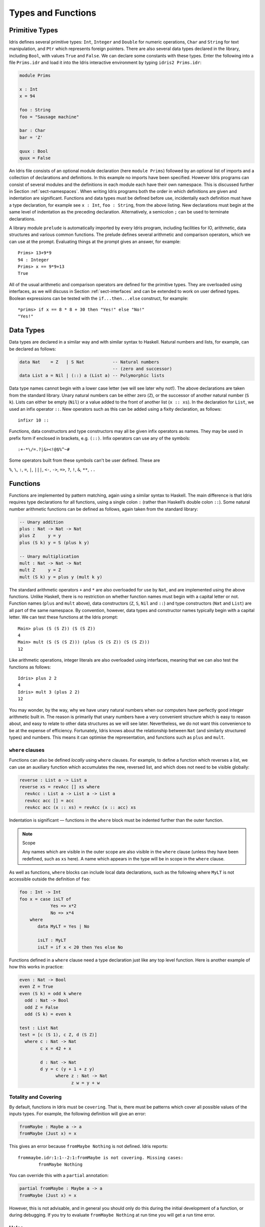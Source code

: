 .. _sect-typefuns:

*******************
Types and Functions
*******************

Primitive Types
===============

Idris defines several primitive types: ``Int``, ``Integer`` and
``Double`` for numeric operations, ``Char`` and ``String`` for text
manipulation, and ``Ptr`` which represents foreign pointers. There are
also several data types declared in the library, including ``Bool``,
with values ``True`` and ``False``. We can declare some constants with
these types. Enter the following into a file ``Prims.idr`` and load it
into the Idris interactive environment by typing ``idris2 Prims.idr``:

.. code-block:: idris

    module Prims

    x : Int
    x = 94

    foo : String
    foo = "Sausage machine"

    bar : Char
    bar = 'Z'

    quux : Bool
    quux = False

An Idris file consists of an optional module declaration (here
``module Prims``) followed by an optional list of imports and a
collection of declarations and definitions. In this example no imports
have been specified. However Idris programs can consist of several
modules and the definitions in each module each have their own
namespace. This is discussed further in Section
:ref:`sect-namespaces`. When writing Idris programs both the order in which
definitions are given and indentation are significant. Functions and
data types must be defined before use, incidentally each definition must
have a type declaration, for example see ``x : Int``, ``foo :
String``, from the above listing. New declarations must begin at the
same level of indentation as the preceding declaration.
Alternatively, a semicolon ``;`` can be used to terminate declarations.

A library module ``prelude`` is automatically imported by every
Idris program, including facilities for IO, arithmetic, data
structures and various common functions. The prelude defines several
arithmetic and comparison operators, which we can use at the prompt.
Evaluating things at the prompt gives an answer, for example:

::

    Prims> 13+9*9
    94 : Integer
    Prims> x == 9*9+13
    True

All of the usual arithmetic and comparison operators are defined for
the primitive types. They are overloaded using interfaces, as we
will discuss in Section :ref:`sect-interfaces` and can be extended to
work on user defined types. Boolean expressions can be tested with the
``if...then...else`` construct, for example:

::

    *prims> if x == 8 * 8 + 30 then "Yes!" else "No!"
    "Yes!"

Data Types
==========

Data types are declared in a similar way and with similar syntax to
Haskell. Natural numbers and lists, for example, can be declared as
follows:

.. code-block:: idris

    data Nat    = Z   | S Nat           -- Natural numbers
                                        -- (zero and successor)
    data List a = Nil | (::) a (List a) -- Polymorphic lists

Data type names cannot begin with a lower case letter (we will see later
why not!).  The above declarations are taken from the standard library. Unary
natural numbers can be either zero (``Z``), or the successor of another natural
number (``S k``). Lists can either be empty (``Nil``) or a value added to the
front of another list (``x :: xs``). In the declaration for ``List``, we used
an infix operator ``::``. New operators such as this can be added using a
fixity declaration, as follows:

::

    infixr 10 ::

Functions, data constructors and type constructors may all be given
infix operators as names. They may be used in prefix form if enclosed
in brackets, e.g. ``(::)``. Infix operators can use any of the
symbols:

::

    :+-*\/=.?|&><!@$%^~#

Some operators built from these symbols can't be user defined. These are

``%``, ``\``, ``:``, ``=``, ``|``, ``|||``, ``<-``, ``->``, ``=>``, ``?``,
``!``, ``&``, ``**``, ``..``

Functions
=========

Functions are implemented by pattern matching, again using a similar
syntax to Haskell. The main difference is that Idris requires type
declarations for all functions, using a single colon ``:`` (rather
than Haskell’s double colon ``::``). Some natural number arithmetic
functions can be defined as follows, again taken from the standard
library:

.. code-block:: idris

    -- Unary addition
    plus : Nat -> Nat -> Nat
    plus Z     y = y
    plus (S k) y = S (plus k y)

    -- Unary multiplication
    mult : Nat -> Nat -> Nat
    mult Z     y = Z
    mult (S k) y = plus y (mult k y)

The standard arithmetic operators ``+`` and ``*`` are also overloaded
for use by ``Nat``, and are implemented using the above functions.
Unlike Haskell, there is no restriction on whether function
names must begin with a capital letter or not. Function names
(``plus`` and ``mult`` above), data constructors (``Z``, ``S``,
``Nil`` and ``::``) and type constructors (``Nat`` and ``List``) are
all part of the same namespace. By convention, however,
data types and constructor names typically begin with a capital letter.
We can test these functions at the Idris prompt:

::

    Main> plus (S (S Z)) (S (S Z))
    4
    Main> mult (S (S (S Z))) (plus (S (S Z)) (S (S Z)))
    12

Like arithmetic operations, integer literals are also overloaded using
interfaces, meaning that we can also test the functions as follows:

::

    Idris> plus 2 2
    4
    Idris> mult 3 (plus 2 2)
    12

You may wonder, by the way, why we have unary natural numbers when our
computers have perfectly good integer arithmetic built in. The reason
is primarily that unary numbers have a very convenient structure which
is easy to reason about, and easy to relate to other data structures
as we will see later. Nevertheless, we do not want this convenience to
be at the expense of efficiency. Fortunately, Idris knows about
the relationship between ``Nat`` (and similarly structured types) and
numbers. This means it can optimise the representation, and functions
such as ``plus`` and ``mult``.

``where`` clauses
-----------------

Functions can also be defined *locally* using ``where`` clauses. For
example, to define a function which reverses a list, we can use an
auxiliary function which accumulates the new, reversed list, and which
does not need to be visible globally:

.. code-block:: idris

    reverse : List a -> List a
    reverse xs = revAcc [] xs where
      revAcc : List a -> List a -> List a
      revAcc acc [] = acc
      revAcc acc (x :: xs) = revAcc (x :: acc) xs

Indentation is significant — functions in the ``where`` block must be
indented further than the outer function.

.. note:: Scope

    Any names which are visible in the outer scope are also visible in
    the ``where`` clause (unless they have been redefined, such as ``xs``
    here). A name which appears in the type will be in scope in the
    ``where`` clause.

As well as functions, ``where`` blocks can include local data
declarations, such as the following where ``MyLT`` is not accessible
outside the definition of ``foo``:

.. code-block:: idris

    foo : Int -> Int
    foo x = case isLT of
                Yes => x*2
                No => x*4
        where
           data MyLT = Yes | No

           isLT : MyLT
           isLT = if x < 20 then Yes else No

Functions defined in a ``where`` clause need a type
declaration just like any top level function. Here is another example
of how this works in practice:

.. code-block:: idris

    even : Nat -> Bool
    even Z = True
    even (S k) = odd k where
      odd : Nat -> Bool
      odd Z = False
      odd (S k) = even k

    test : List Nat
    test = [c (S 1), c Z, d (S Z)]
      where c : Nat -> Nat
            c x = 42 + x

            d : Nat -> Nat
            d y = c (y + 1 + z y)
                  where z : Nat -> Nat
                        z w = y + w

.. _sect-holes:

Totality and Covering
---------------------

By default, functions in Idris must be ``covering``. That is, there must be
patterns which cover all possible values of the inputs types. For example,
the following definition will give an error:

.. code-block:: idris

    fromMaybe : Maybe a -> a
    fromMaybe (Just x) = x

This gives an error because ``fromMaybe Nothing`` is not defined. Idris
reports:

::

    frommaybe.idr:1:1--2:1:fromMaybe is not covering. Missing cases:
            fromMaybe Nothing

You can override this with a ``partial`` annotation:

.. code-block:: idris

    partial fromMaybe : Maybe a -> a
    fromMaybe (Just x) = x

However, this is not advisable, and in general you should only do this during
the initial development of a function, or during debugging.  If you try to
evaluate ``fromMaybe Nothing`` at run time you will get a run time error.

Holes
-----

Idris programs can contain *holes* which stand for incomplete parts of
programs. For example, we could leave a hole for the greeting in our
"Hello world" program:

.. code-block:: idris

    main : IO ()
    main = putStrLn ?greeting

The syntax ``?greeting`` introduces a hole, which stands for a part of
a program which is not yet written. This is a valid Idris program, and you
can check the type of ``greeting``:

::

    Main> :t greeting
    -------------------------------------
    greeting : String

Checking the type of a hole also shows the types of any variables in scope.
For example, given an incomplete definition of ``even``:

.. code-block:: idris

    even : Nat -> Bool
    even Z = True
    even (S k) = ?even_rhs

We can check the type of ``even_rhs`` and see the expected return type,
and the type of the variable ``k``:

::

    Main> :t even_rhs
       k : Nat
    -------------------------------------
    even_rhs : Bool

Holes are useful because they help us write functions *incrementally*.
Rather than writing an entire function in one go, we can leave some parts
unwritten and use Idris to tell us what is necessary to complete the
definition.

Dependent Types
===============

.. _sect-fctypes:

First Class Types
-----------------

In Idris, types are first class, meaning that they can be computed and
manipulated (and passed to functions) just like any other language construct.
For example, we could write a function which computes a type:

.. code-block:: idris

    isSingleton : Bool -> Type
    isSingleton True = Nat
    isSingleton False = List Nat

This function calculates the appropriate type from a ``Bool`` which flags
whether the type should be a singleton or not. We can use this function
to calculate a type anywhere that a type can be used. For example, it
can be used to calculate a return type:

.. code-block:: idris

    mkSingle : (x : Bool) -> isSingleton x
    mkSingle True = 0
    mkSingle False = []

Or it can be used to have varying input types. The following function
calculates either the sum of a list of ``Nat``, or returns the given
``Nat``, depending on whether the singleton flag is true:

.. code-block:: idris

    sum : (single : Bool) -> isSingleton single -> Nat
    sum True x = x
    sum False [] = 0
    sum False (x :: xs) = x + sum False xs

Vectors
-------

A standard example of a dependent data type is the type of “lists with
length”, conventionally called vectors in the dependent type
literature. They are available as part of the Idris library, by
importing ``Data.Vect``, or we can declare them as follows:

.. code-block:: idris

    data Vect : Nat -> Type -> Type where
       Nil  : Vect Z a
       (::) : a -> Vect k a -> Vect (S k) a

Note that we have used the same constructor names as for ``List``.
Ad-hoc name overloading such as this is accepted by Idris,
provided that the names are declared in different namespaces (in
practice, normally in different modules). Ambiguous constructor names
can normally be resolved from context.

This declares a family of types, and so the form of the declaration is
rather different from the simple type declarations above. We
explicitly state the type of the type constructor ``Vect`` — it takes
a ``Nat`` and a type as an argument, where ``Type`` stands for the
type of types. We say that ``Vect`` is *indexed* over ``Nat`` and
*parameterised* by ``Type``. Each constructor targets a different part
of the family of types. ``Nil`` can only be used to construct vectors
with zero length, and ``::`` to construct vectors with non-zero
length. In the type of ``::``, we state explicitly that an element of
type ``a`` and a tail of type ``Vect k a`` (i.e., a vector of length
``k``) combine to make a vector of length ``S k``.

We can define functions on dependent types such as ``Vect`` in the same
way as on simple types such as ``List`` and ``Nat`` above, by pattern
matching. The type of a function over ``Vect`` will describe what
happens to the lengths of the vectors involved. For example, ``++``,
defined as follows, appends two ``Vect``:

.. code-block:: idris

    (++) : Vect n a -> Vect m a -> Vect (n + m) a
    (++) Nil       ys = ys
    (++) (x :: xs) ys = x :: xs ++ ys

The type of ``(++)`` states that the resulting vector’s length will be
the sum of the input lengths. If we get the definition wrong in such a
way that this does not hold, Idris will not accept the definition.
For example:

.. code-block:: idris

    (++) : Vect n a -> Vect m a -> Vect (n + m) a
    (++) Nil       ys = ys
    (++) (x :: xs) ys = x :: xs ++ xs -- BROKEN

When run through the Idris type checker, this results in the
following:

::

    $ idris2 Vect.idr --check
    1/1: Building Vect (Vect.idr)
    Vect.idr:7:26--8:1:While processing right hand side of Main.++ at Vect.idr:7:1--8:1:
    When unifying plus k k and plus k m
    Mismatch between:
            k
    and
            m

This error message suggests that there is a length mismatch between
two vectors — we needed a vector of length ``k + m``, but provided a
vector of length ``k + k``.

The Finite Sets
---------------

Finite sets, as the name suggests, are sets with a finite number of
elements. They are available as part of the Idris library, by
importing ``Data.Fin``, or can be declared as follows:

.. code-block:: idris

    data Fin : Nat -> Type where
       FZ : Fin (S k)
       FS : Fin k -> Fin (S k)

From the signature,  we can see that this is a type constructor that takes a ``Nat``, and produces a type.
So this is not a set in the sense of a collection that is a container of objects,
rather it is the canonical set of unnamed elements, as in "the set of 5 elements," for example.
Effectively, it is a type that captures integers that fall into the range of zero to ``(n - 1)`` where
``n`` is the argument used to instantiate the ``Fin`` type.
For example, ``Fin 5`` can be thought of as the type of integers between 0 and 4.

Let us look at the constructors in greater detail.

``FZ`` is the zeroth element of a finite set with ``S k`` elements;
``FS n`` is the ``n+1``\ th element of a finite set with ``S k``
elements. ``Fin`` is indexed by a ``Nat``, which represents the number
of elements in the set. Since we can’t construct an element of an
empty set, neither constructor targets ``Fin Z``.

As mentioned above, a useful application of the ``Fin`` family is to
represent bounded natural numbers. Since the first ``n`` natural
numbers form a finite set of ``n`` elements, we can treat ``Fin n`` as
the set of integers greater than or equal to zero and less than ``n``.

For example, the following function which looks up an element in a
``Vect``, by a bounded index given as a ``Fin n``, is defined in the
prelude:

.. code-block:: idris

    index : Fin n -> Vect n a -> a
    index FZ     (x :: xs) = x
    index (FS k) (x :: xs) = index k xs

This function looks up a value at a given location in a vector. The
location is bounded by the length of the vector (``n`` in each case),
so there is no need for a run-time bounds check. The type checker
guarantees that the location is no larger than the length of the
vector, and of course no less than zero.

Note also that there is no case for ``Nil`` here. This is because it
is impossible. Since there is no element of ``Fin Z``, and the
location is a ``Fin n``, then ``n`` can not be ``Z``. As a result,
attempting to look up an element in an empty vector would give a
compile time type error, since it would force ``n`` to be ``Z``.

Implicit Arguments
------------------

Let us take a closer look at the type of ``index``:

.. code-block:: idris

    index : Fin n -> Vect n a -> a

It takes two arguments, an element of the finite set of ``n`` elements,
and a vector with ``n`` elements of type ``a``. But there are also two
names, ``n`` and ``a``, which are not declared explicitly. These are
*implicit* arguments to ``index``. We could also write the type of
``index`` as:

.. code-block:: idris

    index : forall a, n . Fin n -> Vect n a -> a

Implicit arguments, given with the ``forall`` declaration,
are not given in applications of ``index``; their values can be
inferred from the types of the ``Fin n`` and ``Vect n a``
arguments. Any name beginning with a lower case letter which appears
as a parameter or index in a
type declaration, which is not applied to any arguments, will
*always* be automatically
bound as an implicit argument; this is why data type names cannot begin with
a lower case letter. Implicit arguments can still be given
explicitly in applications, using ``{a=value}`` and ``{n=value}``, for
example:

.. code-block:: idris

    index {a=Int} {n=2} FZ (2 :: 3 :: Nil)

In fact, any argument, implicit or explicit, may be given a name. We
could have declared the type of ``index`` as:

.. code-block:: idris

    index : (i : Fin n) -> (xs : Vect n a) -> a

It is a matter of taste whether you want to do this — sometimes it can
help document a function by making the purpose of an argument more
clear.

The names of implicit arguments are in scope in the body of the function,
although they cannot be used at run time. There is much more to say about
implicit arguments - we will discuss the question of what is available at run
time, among other things, in Section :ref:`sect-multiplicities`

Note: Declaration Order and ``mutual`` blocks
~~~~~~~~~~~~~~~~~~~~~~~~~~~~~~~~~~~~~~~~~~~~~

In general, functions and data types must be defined before use, since
dependent types allow functions to appear as part of types, and type
checking can rely on how particular functions are defined (though this
is only true of total functions; see Section :ref:`sect-totality`).
However, this restriction can be relaxed by using a ``mutual`` block,
which allows data types and functions to be defined simultaneously:

.. code-block:: idris

    mutual
      even : Nat -> Bool
      even Z = True
      even (S k) = odd k

      odd : Nat -> Bool
      odd Z = False
      odd (S k) = even k

In a ``mutual`` block, first all of the type declarations are added,
then the function bodies. As a result, none of the function types can
depend on the reduction behaviour of any of the functions in the
block.

Forward declarations can allow you to have more fine-grained control over the order
in which mutually defined concepts are declared. This can be useful if you need to
mention a datatype's constructor in the type of a mutually defined function, or need
to rely on the behaviour of a mutually defined function for something to typecheck.

.. code-block:: idris

  data V : Type
  T : V -> Type

  data V : Type where
    N : V
    Pi : (a : V) -> (b : T a -> V) -> V

  T N = Nat
  T (Pi a b) = (x : T a) -> T (b x)

.. code-block:: idris

  data Even : Nat -> Type
  data Odd  : Nat -> Type

  data Even : Nat -> Type where
    ZIsEven : Even Z
    SOddIsEven : Odd n -> Even (S k)

  data Odd : Nat -> Type where
    SEvenIsOdd : Even n -> Odd (S k)


.. code-block:: idris

  even : Nat -> Bool
  odd  : Nat -> Bool

  -- or just ``even, odd : Nat -> Bool``

  even    Z  = True
  even (S k) = odd k

  odd    Z  = False
  odd (S k) = even k

Placing signature declarations forward can suggest Idris to detect
their corresponding mutual definitions.

I/O
===

Computer programs are of little use if they do not interact with the
user or the system in some way. The difficulty in a pure language such
as Idris — that is, a language where expressions do not have
side-effects — is that I/O is inherently side-effecting. So, Idris provides
a parameterised type ``IO`` which *describes* the interactions that the
run-time system will perform when executing a function:

.. code-block:: idris

    data IO a -- description of an IO operation returning a value of type a

We’ll leave the definition of ``IO`` abstract, but effectively it
describes what the I/O operations to be executed are, rather than how
to execute them. The resulting operations are executed externally, by
the run-time system. We’ve already seen one I/O program:

.. code-block:: idris

    main : IO ()
    main = putStrLn "Hello world"

The type of ``putStrLn`` explains that it takes a string, and returns
an I/O action which produces an element of the unit type ``()``. There is a
variant ``putStr`` which decribes the output of a string without a newline:

.. code-block:: idris

    putStrLn : String -> IO ()
    putStr   : String -> IO ()

We can also read strings from user input:

.. code-block:: idris

    getLine : IO String

A number of other I/O operations are available. For example, by adding
``import System.File`` to your program, you get access to functions for
reading and writing files, including:

.. code-block:: idris

    data File -- abstract
    data Mode = Read | Write | ReadWrite

    openFile : (f : String) -> (m : Mode) -> IO (Either FileError File)
    closeFile : File -> IO ()

    fGetLine : (h : File) -> IO (Either FileError String)
    fPutStr : (h : File) -> (str : String) -> IO (Either FileError ())
    fEOF : File -> IO Bool

Note that several of these return ``Either``, since they may fail.

.. _sect-do:

“``do``” notation
=================

I/O programs will typically need to sequence actions, feeding the
output of one computation into the input of the next. ``IO`` is an
abstract type, however, so we can’t access the result of a computation
directly. Instead, we sequence operations with ``do`` notation:

.. code-block:: idris

    greet : IO ()
    greet = do putStr "What is your name? "
               name <- getLine
               putStrLn ("Hello " ++ name)

The syntax ``x <- iovalue`` executes the I/O operation ``iovalue``, of
type ``IO a``, and puts the result, of type ``a`` into the variable
``x``. In this case, ``getLine`` returns an ``IO String``, so ``name``
has type ``String``. Indentation is significant — each statement in
the do block must begin in the same column. The ``pure`` operation
allows us to inject a value directly into an IO operation:

.. code-block:: idris

    pure : a -> IO a

As we will see later, ``do`` notation is more general than this, and
can be overloaded.

You can try executing ``greet`` at the Idris 2 REPL by running the command
``:exec greet``:

..
    Main> :exec greet
    What is your name? Edwin
    Hello Edwin

.. _sect-lazy:

Laziness
========

Normally, arguments to functions are evaluated before the function
itself (that is, Idris uses *eager* evaluation). However, this is
not always the best approach. Consider the following function:

.. code-block:: idris

    ifThenElse : Bool -> a -> a -> a
    ifThenElse True  t e = t
    ifThenElse False t e = e

This function uses one of the ``t`` or ``e`` arguments, but not both.
We would prefer if *only* the argument which was used was evaluated. To achieve
this, Idris provides a ``Lazy`` primitive, which allows evaluation to be
suspended. It is a primitive, but conceptually we can think of it as follows:

.. code-block:: idris

    data Lazy : Type -> Type where
         Delay : (val : a) -> Lazy a

    Force : Lazy a -> a

A value of type ``Lazy a`` is unevaluated until it is forced by
``Force``. The Idris type checker knows about the ``Lazy`` type,
and inserts conversions where necessary between ``Lazy a`` and ``a``,
and vice versa. We can therefore write ``ifThenElse`` as follows,
without any explicit use of ``Force`` or ``Delay``:

.. code-block:: idris

    ifThenElse : Bool -> Lazy a -> Lazy a -> a
    ifThenElse True  t e = t
    ifThenElse False t e = e

Infinite data Types
===================

Infinite data types (codata) allow us to define infinite data structures by
marking recursive arguments as potentially infinite. One example of an
infinite type is Stream, which is defined as follows.

.. code-block:: idris

    data Stream : Type -> Type where
      (::) : (e : a) -> Inf (Stream a) -> Stream a

The following is an example of how the codata type ``Stream`` can be used to
form an infinite data structure. In this case we are creating an infinite stream
of ones.

.. code-block:: idris

    ones : Stream Nat
    ones = 1 :: ones

Useful Data Types
=================

Idris includes a number of useful data types and library functions
(see the ``libs/`` directory in the distribution, and the
`documentation <https://www.idris-lang.org/pages/documentation.html>`_). This
section describes a few of these, and how to import them.

``List`` and ``Vect``
---------------------

We have already seen the ``List`` and ``Vect`` data types:

.. code-block:: idris

    data List a = Nil | (::) a (List a)

    data Vect : Nat -> Type -> Type where
       Nil  : Vect Z a
       (::) : a -> Vect k a -> Vect (S k) a

You can get access to ``Vect`` with ``import Data.Vect``.
Note that the constructor names are the same for each — constructor
names (in fact, names in general) can be overloaded, provided that
they are declared in different namespaces (see Section
:ref:`sect-namespaces`), and will typically be resolved according to
their type. As syntactic sugar, any implementation of the names
``Nil`` and ``::`` can be written in list form. For example:

-  ``[]`` means ``Nil``

-  ``[1,2,3]`` means ``1 :: 2 :: 3 :: Nil``

Similarly, any implementation of the names ``Lin`` and ``:<`` can be
written in **snoc**-list form:

- ``[<]`` mean ``Lin``
- ``[< 1, 2, 3]`` means ``Lin :< 1 :< 2 :< 3``.

and the prelude includes a pre-defined datatype for snoc-lists:

.. code-block:: idris

    data SnocList a = Lin | (:<) (SnocList a) a


The library also defines a number of functions for manipulating these
types. ``map`` is overloaded both for ``List`` and ``Vect`` (we'll see more
details of precisely how later when we cover interfaces in
Section :ref:`sect-interfaces`) and applies a function to every element of the
list or vector.

.. code-block:: idris

    map : (a -> b) -> List a -> List b
    map f []        = []
    map f (x :: xs) = f x :: map f xs

    map : (a -> b) -> Vect n a -> Vect n b
    map f []        = []
    map f (x :: xs) = f x :: map f xs

For example, given the following vector of integers, and a function to
double an integer:

.. code-block:: idris

    intVec : Vect 5 Int
    intVec = [1, 2, 3, 4, 5]

    double : Int -> Int
    double x = x * 2

the function ``map`` can be used as follows to double every element in
the vector:

::

    *UsefulTypes> show (map double intVec)
    "[2, 4, 6, 8, 10]" : String

For more details of the functions available on ``List`` and
``Vect``, look in the library files:

-  ``libs/base/Data/List.idr``

-  ``libs/base/Data/Vect.idr``

Functions include filtering, appending, reversing, and so on.

Aside: Anonymous functions and operator sections
~~~~~~~~~~~~~~~~~~~~~~~~~~~~~~~~~~~~~~~~~~~~~~~~

There are neater ways to write the above expression. One way
would be to use an anonymous function:

::

    *UsefulTypes> show (map (\x => x * 2) intVec)
    "[2, 4, 6, 8, 10]" : String

The notation ``\x => val`` constructs an anonymous function which takes
one argument, ``x`` and returns the expression ``val``. Anonymous
functions may take several arguments, separated by commas,
e.g. ``\x, y, z => val``. Arguments may also be given explicit types,
e.g. ``\x : Int => x * 2``, and can pattern match,
e.g. ``\(x, y) => x + y``. We could also use an operator section:

::

    *UsefulTypes> show (map (* 2) intVec)
    "[2, 4, 6, 8, 10]" : String

``(*2)`` is shorthand for a function which multiplies a number
by 2. It expands to ``\x => x * 2``. Similarly, ``(2*)`` would expand
to ``\x => 2 * x``.

Maybe
-----

``Maybe``, defined in the Prelude, describes an optional value. Either there is
a value of the given type, or there isn’t:

.. code-block:: idris

    data Maybe a = Just a | Nothing

``Maybe`` is one way of giving a type to an operation that may
fail. For example, looking something up in a ``List`` (rather than a
vector) may result in an out of bounds error:

.. code-block:: idris

    list_lookup : Nat -> List a -> Maybe a
    list_lookup _     Nil         = Nothing
    list_lookup Z     (x :: xs) = Just x
    list_lookup (S k) (x :: xs) = list_lookup k xs

The ``maybe`` function is used to process values of type ``Maybe``,
either by applying a function to the value, if there is one, or by
providing a default value:

.. code-block:: idris

    maybe : Lazy b -> Lazy (a -> b) -> Maybe a -> b

Note that the types of the first two arguments are wrapped in
``Lazy``. Since only one of the two arguments will actually be used,
we mark them as ``Lazy`` in case they are large expressions where it
would be wasteful to compute and then discard them.

Tuples
------

Values can be paired with the following built-in data type:

.. code-block:: idris

    data Pair a b = MkPair a b

As syntactic sugar, we can write ``(a, b)`` which, according to
context, means either ``Pair a b`` or ``MkPair a b``. Tuples can
contain an arbitrary number of values, represented as nested pairs:

.. code-block:: idris

    fred : (String, Int)
    fred = ("Fred", 42)

    jim : (String, Int, String)
    jim = ("Jim", 25, "Cambridge")

::

    *UsefulTypes> fst jim
    "Jim" : String
    *UsefulTypes> snd jim
    (25, "Cambridge") : (Int, String)
    *UsefulTypes> jim == ("Jim", (25, "Cambridge"))
    True : Bool

Dependent Pairs
---------------

Dependent pairs allow the type of the second element of a pair to depend
on the value of the first element:

.. code-block:: idris

    data DPair : (a : Type) -> (p : a -> Type) -> Type where
       MkDPair : {p : a -> Type} -> (x : a) -> p x -> DPair a p

Again, there is syntactic sugar for this. ``(x : a ** p)`` is the type
of a pair of A and P, where the name ``x`` can occur inside ``p``.
``( x ** p )`` constructs a value of this type. For example, we can
pair a number with a ``Vect`` of a particular length:

.. code-block:: idris

    vec : (n : Nat ** Vect n Int)
    vec = (2 ** [3, 4])

If you like, you can write it out the long way; the two are equivalent:

.. code-block:: idris

    vec : DPair Nat (\n => Vect n Int)
    vec = MkDPair 2 [3, 4]

The type checker could infer the value of the first element
from the length of the vector. We can write an underscore ``_`` in
place of values which we expect the type checker to fill in, so the
above definition could also be written as:

.. code-block:: idris

    vec : (n : Nat ** Vect n Int)
    vec = (_ ** [3, 4])

We might also prefer to omit the type of the first element of the
pair, since, again, it can be inferred:

.. code-block:: idris

    vec : (n ** Vect n Int)
    vec = (_ ** [3, 4])

One use for dependent pairs is to return values of dependent types
where the index is not necessarily known in advance. For example, if
we filter elements out of a ``Vect`` according to some predicate, we
will not know in advance what the length of the resulting vector will
be:

.. code-block:: idris

    filter : (a -> Bool) -> Vect n a -> (p ** Vect p a)

If the ``Vect`` is empty, the result is:

.. code-block:: idris

    filter p Nil = (_ ** [])

In the ``::`` case, we need to inspect the result of a recursive call
to ``filter`` to extract the length and the vector from the result. To
do this, we use a ``case`` expression, which allows pattern matching on
intermediate values:

.. code-block:: idris

    filter : (a -> Bool) -> Vect n a -> (n' ** Vect n' a)
    filter p Nil = (_ ** [])
    filter p (x :: xs)
        = case filter p xs of
               (_ ** xs') => if p x then (_ ** x :: xs')
                                    else (_ ** xs')

Dependent pairs are sometimes referred to as “Sigma types”.

Records
-------

*Records* are data types which collect several values (the record's *fields*)
together. Idris provides syntax for defining records and automatically
generating field access and update functions. Unlike the syntax used for data
structures, records in Idris follow a different syntax to that seen with
Haskell. For example, we can represent a person’s name and age in a record:

.. code-block:: idris

    record Person where
        constructor MkPerson
        firstName, middleName, lastName : String
        age : Int

    fred : Person
    fred = MkPerson "Fred" "Joe" "Bloggs" 30

The constructor name is provided using the ``constructor`` keyword, and the
*fields* are then given which are in an indented block following the `where`
keyword (here, ``firstName``, ``middleName``, ``lastName``, and ``age``). You
can declare multiple fields on a single line, provided that they have the same
type. The field names can be used to access the field values:

::

    *Record> fred.firstName
    "Fred" : String
    *Record> fred.age
    30 : Int
    *Record> :t (.firstName)
    Main.Person.(.firstName) : Person -> String

We can use prefix field projections, like in Haskell:

::

    *Record> firstName fred
    "Fred" : String
    *Record> age fred
    30 : Int
    *Record> :t firstName
    firstName : Person -> String

Prefix field projections can be disabled per record definition
using pragma ``%prefix_record_projections off``, which makes
all subsequently defined records generate only dotted projections.
This pragma has effect until the end of the module
or until the closest occurrence of ``%prefix_record_projections on``.

We can also use the field names to update a record (or, more
precisely, produce a copy of the record with the given fields
updated):

.. code-block:: bash

    *Record> { firstName := "Jim" } fred
    MkPerson "Jim" "Joe" "Bloggs" 30 : Person
    *Record> { firstName := "Jim", age $= (+ 1) } fred
    MkPerson "Jim" "Joe" "Bloggs" 31 : Person

The syntax ``{ field := val, ... }`` generates a function which
updates the given fields in a record. ``:=`` assigns a new value to a field,
and ``$=`` applies a function to update its value.

Each record is defined in its own namespace, which means that field names
can be reused in multiple records.

Records, and fields within records, can have dependent types. Updates
are allowed to change the type of a field, provided that the result is
well-typed.

.. code-block:: idris

    record Class where
        constructor ClassInfo
        students : Vect n Person
        className : String

It is safe to update the ``students`` field to a vector of a different
length because it will not affect the type of the record:

.. code-block:: idris

    addStudent : Person -> Class -> Class
    addStudent p c = { students := p :: students c } c

::

    *Record> addStudent fred (ClassInfo [] "CS")
    ClassInfo [MkPerson "Fred" "Joe" "Bloggs" 30] "CS" : Class

We could also use ``$=`` to define ``addStudent`` more concisely:

.. code-block:: idris

    addStudent' : Person -> Class -> Class
    addStudent' p c = { students $= (p ::) } c

Nested record projection
~~~~~~~~~~~~~~~~~~~~~~~~

Nested record fields can be accessed using the dot notation:

.. code-block:: idris

    x.a.b.c
    map (.a.b.c) xs

For the dot notation, there must be no spaces after the dots but there may be
spaces before the dots. The composite projection must be parenthesised,
otherwise ``map .a.b.c xs`` would be understood as ``map.a.b.c xs``.

Nested record fields can be accessed using the prefix notation, too:

.. code-block:: idris

    (c . b . a) x
    map (c . b . a) xs

Dots with spaces around them stand for function composition operators.

Nested record update
~~~~~~~~~~~~~~~~~~~~

Idris also provides a convenient syntax for accessing and updating
nested records. For example, if a field is accessible with the
expression ``x.a.b.c``, it can be updated using the following
syntax:

.. code-block:: idris

    { a.b.c := val } x

This returns a new record, with the field accessed by the path
``a.b.c`` set to ``val``. The syntax is first class, i.e. ``{
a.b.c := val }`` itself has a function type.

The ``$=`` notation is also valid for nested record updates.

Dependent Records
-----------------

Records can also be dependent on values. Records have *parameters*, which
cannot be updated like the other fields. The parameters appear as arguments
to the resulting type, and are written following the record type
name. For example, a pair type could be defined as follows:

.. code-block:: idris

    record Prod a b where
        constructor Times
        fst : a
        snd : b

Using the ``Class`` record from earlier, the size of the class can be
restricted using a ``Vect`` and the size included in the type by parameterising
the record with the size.  For example:

.. code-block:: idris

    record SizedClass (size : Nat) where
        constructor SizedClassInfo
        students : Vect size Person
        className : String

In the case of ``addStudent`` earlier, we can still add a student to a
``SizedClass`` since the size is implicit, and will be updated when a student
is added:

.. code-block:: idris

    addStudent : Person -> SizedClass n -> SizedClass (S n)
    addStudent p c = { students := p :: students c } c

In fact, the dependent pair type we have just seen is, in practice, defined
as a record, with fields ``fst`` and ``snd`` which allow projecting values
out of the pair:

.. code-block:: idris

    record DPair a (p : a -> Type) where
      constructor MkDPair
      fst : a
      snd : p fst

It is possible to use record update syntax to update dependent fields, provided
that all related fields are updated at once. For example:

.. code-block:: idris

    cons : t -> (x : Nat ** Vect x t) -> (x : Nat ** Vect x t)
    cons val xs
        = { fst := S (fst xs),
            snd := (val :: snd xs) } xs

Or even:

.. code-block:: idris

    cons' : t -> (x : Nat ** Vect x t) -> (x : Nat ** Vect x t)
    cons' val
        = { fst $= S,
            snd $= (val ::) }

.. _sect-more-expr:


More Expressions
================

.. _sect-let-bindings:

``let`` bindings
----------------

Intermediate values can be calculated using ``let`` bindings:

.. code-block:: idris

   mirror : List a -> List a
   mirror xs = let xs' = reverse xs in
                   xs ++ xs'

We can do pattern matching in ``let`` bindings too. For
example, we can extract fields from a record as follows, as well as by
pattern matching at the top level:

.. code-block:: idris

    data Person = MkPerson String Int

    showPerson : Person -> String
    showPerson p = let MkPerson name age = p in
                       name ++ " is " ++ show age ++ " years old"

These let bindings can be annotated with a type:

.. code-block:: idris

   mirror : List a -> List a
   mirror xs = let xs' : List a = reverse xs in
                   xs ++ xs'

Since ``=`` can either indicate a type of equality (``===`` or ``~=~``) or a
definition, some expressions can be ambiguous. Here is an example:

.. code-block:: idris

   -- Diag : a -> Type
   -- Diag v = let ty : Type = v = v in ty
   --                        ^
   --                        |
   -- Doesnt compile! because ambiguous here

We can also use the symbol ``:=`` instead of ``=`` in this context to, among
other things, avoid these ambiguities with propositional equality:

.. code-block:: idris

   Diag : a -> Type
   Diag v = let ty : Type := v = v in ty

The code above can be read as "``ty`` has type ``Type`` and its value
is ``v = v``".

Local definitions can also be introduced using ``let``. Just like top level
ones and ones defined in a ``where`` clause you need to:

1. declare the function and its type
2. define the function by pattern matching

.. code-block:: idris

   foldMap : Monoid m => (a -> m) -> Vect n a -> m
   foldMap f = let fo : m -> a -> m
                   fo ac el = ac <+> f el
                in foldl fo neutral

The symbol ``:=`` cannot be used in a local function definition. Which means
that it can be used to interleave let bindings and local definitions without
introducing ambiguities.

.. code-block:: idris

   foldMap : Monoid m => (a -> m) -> Vect n a -> m
   foldMap f = let fo : m -> a -> m
                   fo ac el = ac <+> f el
                   initial := neutral
                    --     ^ this indicates that `initial` is a separate binding,
                    -- not relevant to definition of `fo`
                in foldl fo initial

List comprehensions
-------------------

Idris provides *comprehension* notation as a convenient shorthand
for building lists. The general form is:

::

    [ expression | qualifiers ]

This generates the list of values produced by evaluating the
``expression``, according to the conditions given by the comma
separated ``qualifiers``. For example, we can build a list of
Pythagorean triples as follows:

.. code-block:: idris

    pythag : Int -> List (Int, Int, Int)
    pythag n = [ (x, y, z) | z <- [1..n], y <- [1..z], x <- [1..y],
                             x*x + y*y == z*z ]

The ``[a..b]`` notation is another shorthand which builds a list of
numbers between ``a`` and ``b``. Alternatively ``[a,b..c]`` builds a
list of numbers between ``a`` and ``c`` with the increment specified
by the difference between ``a`` and ``b``. This works for type ``Nat``,
``Int`` and ``Integer``, using the ``enumFromTo`` and ``enumFromThenTo``
function from the prelude.

``case`` expressions
--------------------

Another way of inspecting intermediate values is to use a ``case`` expression.
The following function, for example, splits a string into two at a given
character:

.. code-block:: idris

    splitAt : Char -> String -> (String, String)
    splitAt c x = case break (== c) x of
                      (x, y) => (x, strTail y)

``break`` is a library function which breaks a string into a pair of
strings at the point where the given function returns true. We then
deconstruct the pair it returns, and remove the first character of the
second string.

A ``case`` expression can match several cases, for example, to inspect
an intermediate value of type ``Maybe a``. Recall ``list_lookup``
which looks up an index in a list, returning ``Nothing`` if the index
is out of bounds. We can use this to write ``lookup_default``, which
looks up an index and returns a default value if the index is out of
bounds:

.. code-block:: idris

    lookup_default : Nat -> List a -> a -> a
    lookup_default i xs def = case list_lookup i xs of
                                  Nothing => def
                                  Just x => x

If the index is in bounds, we get the value at that index, otherwise
we get a default value:

::

    *UsefulTypes> lookup_default 2 [3,4,5,6] (-1)
    5 : Integer
    *UsefulTypes> lookup_default 4 [3,4,5,6] (-1)
    -1 : Integer

Totality
========

Idris distinguishes between *total* and *partial* functions.
A total function is a function that either:

+ Terminates for all possible inputs, or
+ Produces a non-empty, finite, prefix of a possibly infinite result

If a function is total, we can consider its type a precise description of what
that function will do. For example, if we have a function with a return
type of ``String`` we know something different, depending on whether or not
it's total:

+ If it's total, it will return a value of type ``String`` in finite time;
+ If it's partial, then as long as it doesn't crash or enter an infinite loop,
  it will return a ``String``.

Idris makes this distinction so that it knows which functions are safe to
evaluate while type checking (as we've seen with :ref:`sect-fctypes`). After all,
if it tries to evaluate a function during type checking which doesn't
terminate, then type checking won't terminate!
Therefore, only total functions will be evaluated during type checking.
Partial functions can still be used in types, but will not be evaluated
further.
